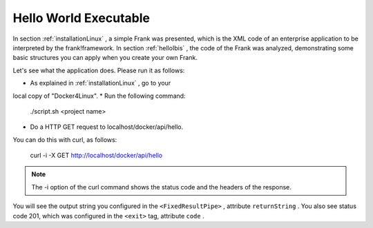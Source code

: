 .. _helloRest:

Hello World Executable
======================

In section :ref:`installationLinux` , a simple Frank was presented,
which is the XML code of an enterprise application to be interpreted by
the frank!framework. In section :ref:`helloIbis` , the code of the
Frank was analyzed, demonstrating some basic structures you can
apply when you create your own Frank.

Let's see what the application does. Please run it as follows:

* As explained in :ref:`installationLinux` , go to your
local copy of "Docker4Linux".
* Run the following command:

  ./script.sh <project name>

* Do a HTTP GET request to localhost/docker/api/hello.
You can do this with curl, as follows:

  curl -i -X GET http://localhost/docker/api/hello

.. NOTE ::

   The -i option of the curl command shows the status
   code and the headers of the response.

You will see the output string you configured in the
``<FixedResultPipe>`` , attribute ``returnString`` .
You also see status code 201, which was configured
in the ``<exit>`` tag, attribute ``code`` .